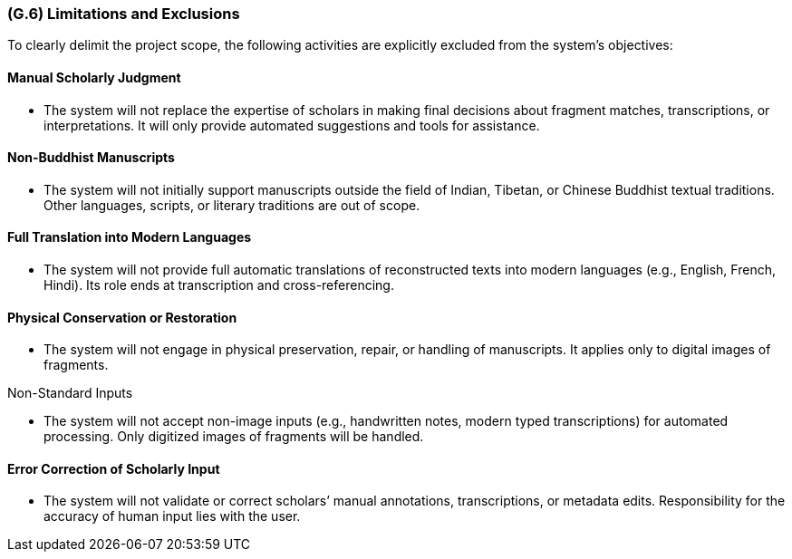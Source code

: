 [#g6,reftext=G.6]
=== (G.6) Limitations and Exclusions

ifdef::env-draft[]
TIP: _Aspects that the system need not address. It states what the system will not do. This chapter addresses a key quality attribute of good requirements: the requirements must be delimited (or “scoped”). <<g6>> is not, however, the place for an analysis of risks and obstacles, which pertain to the project rather than the goals and correspondingly appears in chapter <<p6>>._  <<BM22>>
endif::[]

To clearly delimit the project scope, the following activities are explicitly excluded from the system’s objectives:

==== Manual Scholarly Judgment

* The system will not replace the expertise of scholars in making final decisions about fragment matches, transcriptions, or interpretations. It will only provide automated suggestions and tools for assistance.

==== Non-Buddhist Manuscripts

* The system will not initially support manuscripts outside the field of Indian, Tibetan, or Chinese Buddhist textual traditions. Other languages, scripts, or literary traditions are out of scope.

==== Full Translation into Modern Languages

* The system will not provide full automatic translations of reconstructed texts into modern languages (e.g., English, French, Hindi). Its role ends at transcription and cross-referencing.

==== Physical Conservation or Restoration

* The system will not engage in physical preservation, repair, or handling of manuscripts. It applies only to digital images of fragments.

Non-Standard Inputs

* The system will not accept non-image inputs (e.g., handwritten notes, modern typed transcriptions) for automated processing. Only digitized images of fragments will be handled.

==== Error Correction of Scholarly Input

* The system will not validate or correct scholars’ manual annotations, transcriptions, or metadata edits. Responsibility for the accuracy of human input lies with the user.